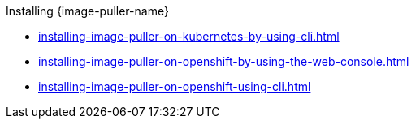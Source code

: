 :_content-type: SNIPPET

.Installing {image-puller-name}

* xref:installing-image-puller-on-kubernetes-by-using-cli.adoc[]
* xref:installing-image-puller-on-openshift-by-using-the-web-console.adoc[]
* xref:installing-image-puller-on-openshift-using-cli.adoc[]

